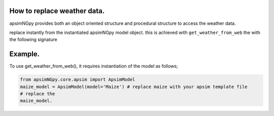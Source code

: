 How to replace weather data.
============================
apsimNGpy provides both an object oriented structure and procedural structure to access the weather data.

replace instantly from the instantiated apsimNGpy model object.
this is achieved with ``get_weather_from_web`` the with the following signature

.. code-block::python

    def get_weather_from_web(self, lonlat: tuple, start: int, end: int, simulations=MissingOption, source='nasa',
                                 filename=None):

Example.
========

To use get_weather_from_web(), it requires instantiation of the model as follows;

.. code-block:: python

         from apsimNGpy.core.apsim import ApsimModel
         maize_model = ApsimModel(model='Maize') # replace maize with your apsim template file
         # replace the
         maize_model.

